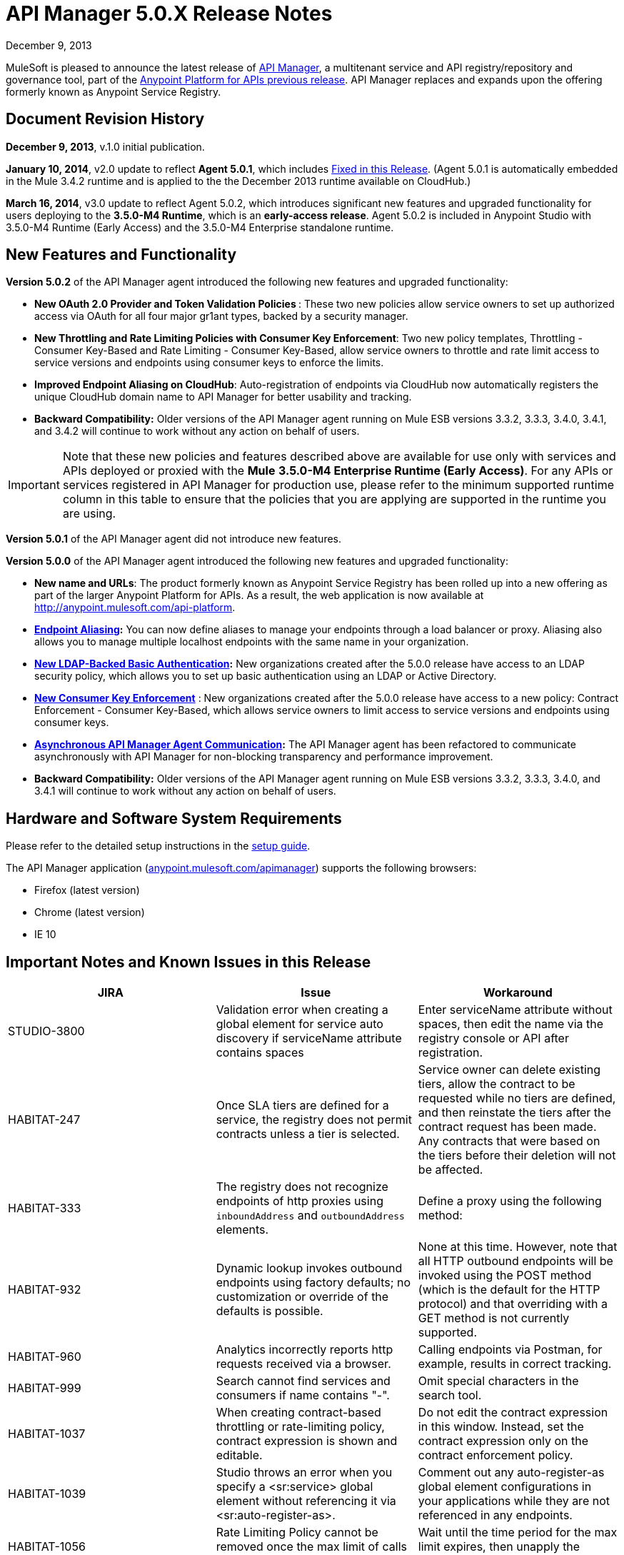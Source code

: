 = API Manager 5.0.X Release Notes
:keywords: release notes, api manager


December 9, 2013

MuleSoft is pleased to announce the latest release of link:/documentation/display/current/API+Manager[API Manager], a multitenant service and API registry/repository and governance tool, part of the link:/documentation/display/current/Anypoint+Platform+for+APIs+previous+release[Anypoint Platform for APIs previous release]. API Manager replaces and expands upon the offering formerly known as Anypoint Service Registry.

== Document Revision History

*December 9, 2013*, v.1.0 initial publication.

*January 10, 2014*, v2.0 update to reflect *Agent 5.0.1*, which includes <<Fixed in this Release>>. (Agent 5.0.1 is automatically embedded in the Mule 3.4.2 runtime and is applied to the the December 2013 runtime available on CloudHub.) 

*March 16, 2014*, v3.0 update to reflect Agent 5.0.2, which introduces significant new features and upgraded functionality for users deploying to the *3.5.0-M4 Runtime*, which is an *early-access release*. Agent 5.0.2 is included in Anypoint Studio with 3.5.0-M4 Runtime (Early Access) and the 3.5.0-M4 Enterprise standalone runtime. 

== New Features and Functionality

*Version 5.0.2* of the API Manager agent introduced the following new features and upgraded functionality:

* *New OAuth 2.0 Provider and Token Validation Policies *: These two new policies allow service owners to set up authorized access via OAuth for all four major gr1ant types, backed by a security manager.
* *New Throttling and Rate Limiting Policies with Consumer Key Enforcement*: Two new policy templates, Throttling - Consumer Key-Based and Rate Limiting - Consumer Key-Based, allow service owners to throttle and rate limit access to service versions and endpoints using consumer keys to enforce the limits.
* *Improved Endpoint Aliasing on CloudHub*: Auto-registration of endpoints via CloudHub now automatically registers the unique CloudHub domain name to API Manager for better usability and tracking.
* *Backward Compatibility:* Older versions of the API Manager agent running on Mule ESB versions 3.3.2, 3.3.3, 3.4.0, 3.4.1, and 3.4.2 will continue to work without any action on behalf of users.

[IMPORTANT]
Note that these new policies and features described above are available for use only with services and APIs deployed or proxied with the *Mule* *3.5.0-M4 Enterprise Runtime (Early Access)*. For any APIs or services registered in API Manager for production use, please refer to the minimum supported runtime column in this table to ensure that the policies that you are applying are supported in the runtime you are using.

*Version 5.0.1* of the API Manager agent did not introduce new features.

*Version 5.0.0* of the API Manager agent introduced the following new features and upgraded functionality:

* *New name and URLs*: The product formerly known as Anypoint Service Registry has been rolled up into a new offering as part of the larger Anypoint Platform for APIs. As a result, the web application is now available at http://anypoint.mulesoft.com/api-platform.
* *link:/documentation/display/current/Service+Management#ServiceManagement-EndpointAliasing[Endpoint Aliasing]:* You can now define aliases to manage your endpoints through a load balancer or proxy. Aliasing also allows you to manage multiple localhost endpoints with the same name in your organization.
* *link:/documentation/display/current/LDAP+Security+Manager+previous+release[New LDAP-Backed Basic Authentication]:* New organizations created after the 5.0.0 release have access to an LDAP security policy, which allows you to set up basic authentication using an LDAP or Active Directory.
* *link:/documentation/display/current/Policy+Templates[New Consumer Key Enforcement]* : New organizations created after the 5.0.0 release have access to a new policy: Contract Enforcement - Consumer Key-Based, which allows service owners to limit access to service versions and endpoints using consumer keys.
* *link:/documentation/display/current/API+Manager+System+Architecture[Asynchronous API Manager Agent Communication]:* The API Manager agent has been refactored to communicate asynchronously with API Manager for non-blocking transparency and performance improvement.
*  *Backward Compatibility:* Older versions of the API Manager agent running on Mule ESB versions 3.3.2, 3.3.3, 3.4.0, and 3.4.1 will continue to work without any action on behalf of users.
+


== Hardware and Software System Requirements

Please refer to the detailed setup instructions in the link:/documentation/display/current/Integrating+API+Manager+with+Your+APIs+and+Services[setup guide].

The API Manager application (http://anypoint.mulesoft.com/apimanager[anypoint.mulesoft.com/apimanager]) supports the following browsers:

* Firefox (latest version)
* Chrome (latest version)
* IE 10

== Important Notes and Known Issues in this Release


[width="100%",cols="34%,33%,33%",options="header",]
|===
|JIRA |Issue |Workaround
|STUDIO-3800 |Validation error when creating a global element for service auto discovery if serviceName attribute contains spaces |Enter serviceName attribute without spaces, then edit the name via the registry console or API after registration.
|HABITAT-247 |Once SLA tiers are defined for a service, the registry does not permit contracts unless a tier is selected. |Service owner can delete existing tiers, allow the contract to be requested while no tiers are defined, and then reinstate the tiers after the contract request has been made. Any contracts that were based on the tiers before their deletion will not be affected.
|HABITAT-333 a|
The registry does not recognize endpoints of http proxies using `inboundAddress` and `outboundAddress` elements.

 a|
Define a proxy using the following method:

|HABITAT-932 |Dynamic lookup invokes outbound endpoints using factory defaults; no customization or override of the defaults is possible. |None at this time. However, note that all HTTP outbound endpoints will be invoked using the POST method (which is the default for the HTTP protocol) and that overriding with a GET method is not currently supported.
|HABITAT-960 |Analytics incorrectly reports http requests received via a browser. |Calling endpoints via Postman, for example, results in correct tracking.
|HABITAT-999 |Search cannot find services and consumers if name contains "-". |Omit special characters in the search tool.
|HABITAT-1037 |When creating contract-based throttling or rate-limiting policy, contract expression is shown and editable. |Do not edit the contract expression in this window. Instead, set the contract expression only on the contract enforcement policy.
|HABITAT-1039 |Studio throws an error when you specify a <sr:service> global element without referencing it via <sr:auto-register-as>. |Comment out any auto-register-as global element configurations in your applications while they are not referenced in any endpoints.
|HABITAT-1056 |Rate Limiting Policy cannot be removed once the max limit of calls is performed. |Wait until the time period for the max limit expires, then unapply the policy.
|HABITAT-1058 |When changing the name of a service/consumer using invalid characters, there is no error message. | 
|HABITAT-1068 |When a policy is applied at endpoint level, if the endpoint is deleted, policy characteristics displayed on service panel are not updated. | 
|HABITAT-1154 |On Internet Explorer, deleting a policy takes more than one minute. | 
|HABITAT-1159 |Contract-based policies should not show the default contract expression on the API. | 
|HABITAT-1162 |Autodiscovery exception thrown if application has no endpoints associated to a service. | 
|HABITAT-1164 |Dynamic lookup limited to tracked endpoints; does not include aliases. | 
|HABITAT-1176 |Incorrect security provider applied when switching provider policies within the same operation. |Unapply a security provider policy, hit the endpoint, then apply the new security provider policy.
|HABITAT-1198 |On a service, if localhost:8081 is already defined, system does not allow a new endpoint creation using it even if an alias is provided.  | 
|HABITAT-1203 |When calling working but not yet tracked endpoint, stacktrace is generated. | 
|HABITAT-1204 |Applying and unapplying rate limit policy does not clear correctly policy rate limit values.  | 
|HABITAT-1207 |When declaring a service without endpoints using autodiscovery, no endpoint is tracked.  | 
|HABITAT-1223 |On Service details, infinite applying animation is displayed when applying twice a nested policy.  | 
|HABITAT-1230 |Consumer Key based policy can be applied when contract enforcement by contract key is used. | 
|HABITAT-1231 |On consumers, after revoking a contract, page is not refreshed.  | 
|HABITAT-1232 |On service, service details, it is not possible to revoke a contract. |Revoke contract from Contracts screen.
|HABITAT-1233 |When creating a service, some of the declared endpoints are discarded. |After exiting the service creation wizard, add additional endpoints as needed.
|===

=== Fixed in this Release

==== Issues Fixed with Agent 5.0.2

* HABITAT-1236 OAuth enforcement is not applied to all endpoints
* HABITAT-1229 oAuth token is not returned when using scopes. 
* HABITAT-1225 Throw exception when apply Access Token Enforcement Oauth2 policy. 
* HABITAT-1224 Rate limit Contract based by using Consumer Key does not limit access to the resource. 
* HABITAT-1200 Whitelist/blacklist policy with 2 or more IPs cannot be created.
* HABITAT-1186 Cannot Create new policies
* HABITAT-1235 Not possible to apply a different oAuth 2.0 policy once it is applied.
* HABITAT-1199 Mail sent when creating new organization has unresolved organization name.
* HABITAT-1197 When creating a service with duplicate endpoint, service version details are lost.
* HABITAT-1194 Policies applied to cloudhub endpoints registered by ch url are not applied
* HABITAT-1190 On shared login, when bad user/pass credentials are provided for API platform, system keeps validating forever.
* HABITAT-1189 On shared login, when clicking on Login not specifying user/pass, page keeps validating forever.
* HABITAT-1184 Once a user is created for the organization on the UI, user creation modal is not closed.
* HABITAT-1183 System does not allow to make an existing user as org owner.
* HABITAT-1234 Contract Information Popup on approve contract has wrong information
* HABITAT-1220 On shared login, MuleSoft logo is not rendered when using Chrome on Windows.
* HABITAT-1219 On policies, oAuth related policies have invalid default name.
* HABITAT-1217 Incorrect IP format validation on IP Filter policies.
* HABITAT-1213 Endpoint is not tracked if service deployed first, then manually registered in API Manager after deployment
* HABITAT-1211 No error message displayed during second attempt to apply policy without required parent policy applied first.
* HABITAT-1208 Incorrect Need Help link on Login page.
* HABITAT-1202 After cancelling service removal, tab information in service details disappears.
* HABITAT-1187 On IE 10, just after opening service creation wizard, error message is shown.
* HABITAT-1221 On shared login, warning messages styles are not consistent.
* HABITAT-1195 Dialog hangs on service deletion if service has a contract
* HABITAT-1148 Release notes cannot be edited on Service Details screen.
* HABITAT-1081 Endpoint username/password is displayed on the logs when registering endpoint.

==== Issues Fixed with Agent 5.0.1

*Agent 5.0.1* fixes one issue:

[cols=",",]
|===
|HABITAT-1194 |Policies applied to endpoints defined using a CloudHub endpoint URL (rather than endpoint aliasing or localhost version of the URL) fail to apply.
|===

==== Issues Fixed with Agent 5.0.0

[cols=",",]
|===
|HABITAT-291 |On IE 9, the font family for tags is not correct.
|HABITAT-345 |Endpoint shows as Tracked even when all tokens invalidated
|HABITAT-380 |When adding empty taxonomy, error message is unfriendly.
|HABITAT-616 |When adding an endpoint, the port number is not validated
|HABITAT-646 |When creating a new environment, if nothing is written in the name field, the error message appears shifted.
|HABITAT-673 |API does not validate metadata key and value limits, neither the data types
|HABITAT-704 |Agent "Last seen onlline" shows when agent was started instead of being online or not.
|HABITAT-782 |Version review average is not refreshed for the selected version
|HABITAT-798 |Version list is not refreshed when a consumer is activated or deactivated
|HABITAT-810 |On IE 9, after updating user profile settings, info is not refreshed.
|HABITAT-836 |Incorrect error message when having 2 errors in a textbox and correcting one of them
|HABITAT-837 |If a policy note exceeds the 512 characters, the error message overlaps the textbox
|HABITAT-838 |When creating a taxonomy, error message occupies the entire length of the wizard
|HABITAT-850 |UI does not show which are the default values on the policy template fields
|HABITAT-926 |Error message when typing a service or consumer name is not friendly
|HABITAT-937 |On IE 9, login page have to be loaded twice in order to show the login challenge.
|HABITAT-947 |Services disappear when there is a faulty search
|HABITAT-949 |Error messages are located in wrong places when creating a review
|HABITAT-959 |On IE 9, on login page, placeholders for username and password are not displayed.
|HABITAT-1033 |Change error when a wrong environment id is set in consumer version creation
|HABITAT-1042 |On Rest API, organization names are not trimmed when creating a new organization
|HABITAT-1046 |When stopping mule, the aypoint-plugin throws a NPE when is being stopped.
|HABITAT-1051 |Highlight in red when person FINISHES typing.
|HABITAT-1052 |Contract Enforcement Policy accepts not allowed contract keys
|HABITAT-1055 |Rate Limit Policy/Throttling is applied globaly
|HABITAT-1057 |Auto-discovery is not creating JMS endpoint
|HABITAT-1063 |On User profile, system allows updating the email with invalid information.
|HABITAT-1064 |On user profile, if email is removed, then user cannot login into ASR anymore.
|HABITAT-1065 |When agent is offline, already applied policies are not executed as expected.
|HABITAT-1066 |Once agent is offline, it does not come online again, even if network connection is re established.
|HABITAT-1067 |When requesting a contract, if modal error message is displayed, then closing the modal does not remove the modal backgorund.
|HABITAT-1086 |Unable to apply Rate Limited Contract Based Policy/Throttling Contract Based Policy
|HABITAT-1112 |Tracked/untracked status is not correctly shown.
|HABITAT-1130 |Agent Stacktrace when hitting an endpoint.
|HABITAT-1132 |Agent is unable to apply a policy.
|HABITAT-1133 |On Services, service version selector, services versions are not correctly displayed.
|HABITAT-1144 |On Policies, policy details, configuration info is not shown when default values are used.
|HABITAT-1147 |Session times out while actively working
|HABITAT-1150 |On Ldap policy, when default properties are not modified, system asks for their values to be specified.
|HABITAT-1152 |New endpoint incorrectly tracked when added at runtime.
|HABITAT-1155 |When using LDAP Authentication provider, placeholders are not supported.
|HABITAT-1160 |System allows to create a White list/Black list policy without specifying any IP.
|HABITAT-1165 |When adding metadata to an endpoint, there is no data validation.
|HABITAT-1166 |On User profile, data cannot be changed.
|HABITAT-1168 |Autodiscovery Error Log
|HABITAT-1169 |NPE when applying a policy.
|HABITAT-1170 |When on a new organization, on Agent tokens, the call to action does not generate a token.
|HABITAT-1172 |It is not possible to track a Cloudhub endpoint without aliases
|HABITAT-1173 |When updating a not tracked endpoint, stacktrace is generated.
|HABITAT-1174 |Analytics information is not displayed.
|HABITAT-1175 |When declaring endpoint of already running app, endpoint is not tracked.
|HABITAT-1180 |On Analytics, on Top three consumers table, there is a slight miss alignment on the last consumer when 3 are displayed.
|HABITAT-1181 |When creating a consumer, description field is required on last step, even when is not a required field.
|HABITAT-1182 |On policies, when creating a new policy with missing required data, template details are lost after clicking on finish.
|===

[cols=",",]
|===
|HABITAT-291 |On IE 9, the font family for tags is not correct.
|HABITAT-345 |Endpoint shows as Tracked even when all tokens invalidated
|HABITAT-380 |When adding empty taxonomy, error message is unfriendly.
|HABITAT-616 |When adding an endpoint, the port number is not validated
|HABITAT-646 |When creating a new environment, if nothing is written in the name field, the error message appears shifted.
|HABITAT-673 |API does not validate metadata key and value limits, neither the data types
|HABITAT-704 |Agent "Last seen onlline" shows when agent was started instead of being online or not.
|HABITAT-782 |Version review average is not refreshed for the selected version
|HABITAT-798 |Version list is not refreshed when a consumer is activated or deactivated
|HABITAT-810 |On IE 9, after updating user profile settings, info is not refreshed.
|HABITAT-811 |On IE 9, service reviews are not shown after creation.
|HABITAT-836 |Incorrect error message when having 2 errors in a textbox and correcting one of them
|HABITAT-850 |UI does not show which are the default values on the policy template fields
|HABITAT-901 |Service rating is not shown after login with another user.
|HABITAT-905 |User Listing problem when 2 organization owners exists
|HABITAT-926 |Error message when typing a service or consumer name is not friendly
|HABITAT-937 |On IE 9, login page have to be loaded twice in order to show the login challenge.
|HABITAT-947 |Services disappear when there is a faulty search
|HABITAT-959 |On IE 9, on login page, placeholders for username and password are not displayed.
|HABITAT-1033 |Change error when a wrong environment id is set in consumer version creation
|HABITAT-1036 |When creating a consumer/service, validation messages are incorrect when "." is on the name.
|HABITAT-1041 |We need to make configurable the max-age header
|HABITAT-1042 |On Rest API, organization names are not trimmed when creating a new organization
|HABITAT-1044 |Policy details pop-up does not include description
|HABITAT-1046 |When stopping mule, the aypoint-plugin throws a NPE when is being stopped.
|HABITAT-1051 |Highlight in red when person FINISHES typing.
|HABITAT-1052 |Contract Enforcement Policy accepts not allowed contract keys
|HABITAT-1055 |Rate Limit Policy/Throttling is applied globaly
|HABITAT-1057 |Auto-discovery is not creating JMS endpoint
|HABITAT-1063 |On User profile, system allows updating the email with invalid information.
|HABITAT-1064 |On user profile, if email is removed, then user cannot login into ASR anymore.
|HABITAT-1065 |When agent is offline, already applied policies are not executed as expected.
|HABITAT-1066 |Once agent is offline, it does not come online again, even if network connection is re established.
|HABITAT-1067 |When requesting a contract, if modal error message is displayed, then closing the modal does not remove the modal backgorund.
|HABITAT-1086 |Unable to apply Rate Limited Contract Based Policy/Throttling Contract Based Policy
|HABITAT-1112 |Tracked/untracked status is not correctly shown.
|HABITAT-1130 |Agent Stacktrace when hitting an endpoint.
|HABITAT-1132 |Agent is unable to apply a policy.
|HABITAT-1133 |On Services, service version selector, services versions are not correctly displayed.
|HABITAT-1144 |On Policies, policy details, configuration info is not shown when default values are used.
|HABITAT-1147 |Session times out while actively working
|HABITAT-1150 |On Ldap policy, when default properties are not modified, system asks for their values to be specified.
|HABITAT-1151 |Analytics does not show endpoint activity.
|HABITAT-1152 |New endpoint incorrectly tracked when added at runtime.
|HABITAT-1155 |When using LDAP Authentication provider, placeholders are not supported.
|HABITAT-1165 |When adding metadata to an endpoint, there is no data validation.
|HABITAT-1166 |On User profile, data cannot be changed.
|HABITAT-1168 |Autodiscovery Error Log
|HABITAT-1169 |NPE when applying a policy.
|HABITAT-1170 |When on a new organization, on Agent tokens, the call to action does not generate a token.
|HABITAT-1172 |It is not possible to track a Cloudhub endpoint without aliases
|HABITAT-1173 |When updating a not tracked endpoint, stacktrace is generated.
|HABITAT-1174 |Analytics information is not displayed.
|HABITAT-1175 |When declaring endpoint of already running app, endpoint is not tracked.
|===

== Migration Guide

There are no specific migration activities if you are migrating from Anypoint Service Registry 4.0.0 to API Manager 5.0.X.

Migrating from older versions

[NOTE]
====
If you have services registered on API Manager with an link:/documentation/display/current/API+Manager+Agent+Compatibility+Matrix[agent versions 117, 119, or 2.11.1] and migrate to the CloudHub Mule Runtime (December 2013) with the 5.0.X Anypoint Service Registry agent, please be aware that within the element `<service-lookup>`, the attribute `serviceName` has changed to `serviceId`. Please update your consumer applications that are performing dynamic lookup and replace any instances of `serviceName` with `serviceId`.

In addition, the attribute `serviceRoundRobin` has been removed and replaced with a new element: `<dynamic-round-robin>`. Please update your consumer applications that were performing dynamic lookup to delete any references to the deprecated attribute. To enable round robin routing strategy, use the new <`dynamic-round-robin`> element instead.
====

== Support Resources

Please refer to the following resources for assistance using API Manager.

==== Documentation

Refer to the link:/documentation/display/current/API+Manager[documentation] for instructions on how to use API Manager.

==== Getting Help

To access MuleSoft’s expert support team, log in to the http://www.mulesoft.com/support-login[Customer Portal].

=== Sending Feedback

Send MuleSoft feedback about API Manager by clicking the *Send Feedback* link in the lower right corner of any screen in the application.
